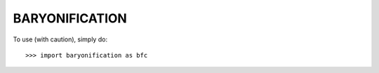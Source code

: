 BARYONIFICATION
--------

To use (with caution), simply do::

    >>> import baryonification as bfc
